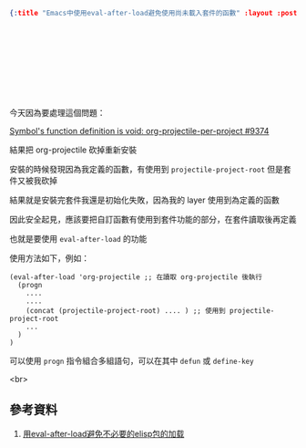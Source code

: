 #+OPTIONS: toc:nil
#+BEGIN_SRC json :noexport:
{:title "Emacs中使用eval-after-load避免使用尚未載入套件的函數" :layout :post :tags ["emacs" "spacemacs" "projectile"] :toc false}
#+END_SRC
* 　


** 　

今天因為要處理這個問題：

[[https://github.com/syl20bnr/spacemacs/issues/9374][Symbol's function definition is void: org-projectile-per-project #9374]]

結果把 org-projectile 砍掉重新安裝

安裝的時候發現因為我定義的函數，有使用到 =projectile-project-root= 但是套件又被我砍掉

結果就是安裝完套件我還是初始化失敗，因為我的 layer 使用到為定義的函數

因此安全起見，應該要把自訂函數有使用到套件功能的部分，在套件讀取後再定義

也就是要使用 =eval-after-load= 的功能

使用方法如下，例如：

#+BEGIN_SRC elisp
(eval-after-load 'org-projectile ;; 在讀取 org-projectile 後執行
  (progn
    ....
    ....
    (concat (projectile-project-root) .... ) ;; 使用到 projectile-project-root
    ...
  )
)
#+END_SRC

可以使用 =progn= 指令組合多組語句，可以在其中 =defun= 或 =define-key=

<br>

** 參考資料

1. [[http://emacser.com/eval-after-load.htm][用eval-after-load避免不必要的elisp包的加载]]
